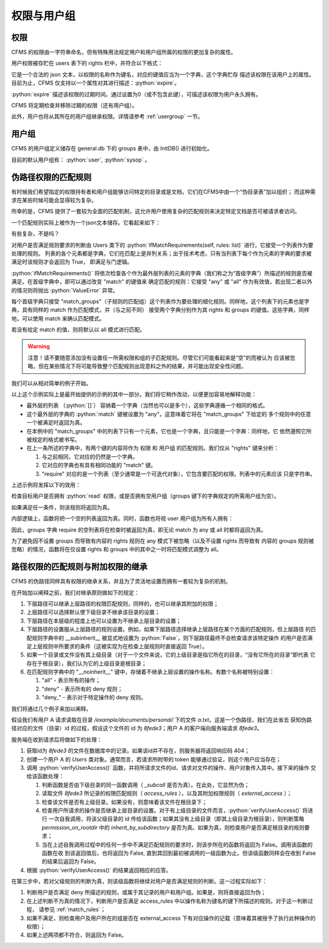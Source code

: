 权限与用户组
===================================

.. autosummary::
   :toctree: generated

.. role:: python(code)
   :language: python

权限
-----------------

CFMS 的权限由一字符串命名，但有特殊用法规定用户和用户组所属的权限的更加复杂的属性。

用户权限被存贮在 users 表下的 rights 栏中，并符合以下格式：

.. code-block:: python
    :linenos:

    {
        "read": 
            {
                "expire": 0
            },
        ...
    }

它是一个合法的 json 文本，以权限的名称作为键名，对应的键值应当为一个字典，这个字典贮存
描述该权限在该用户上的属性。目前为止，CFMS 仅支持以一个属性对其进行描述：:python:`expire`。

:python:`expire` 描述该权限的过期时间。通过设置为0（或不包含此键），可描述该权限为用户永久拥有。

CFMS 将定期检查并移除过期的权限（还有用户组）。

此外，用户也将从其所在的用户组继承权限。详情请参考 :ref:`usergroup` 一节。 

.. versionadded:: 1.0.0


.. _usergroup:

用户组
----------------------
CFMS 的用户组定义储存在 general.db 下的 groups 表中，由 InitDB() 进行初始化。

目前的默认用户组有： :python:`user`, :python:`sysop` 。 


.. _match_rules:

伪路径权限的匹配规则
----------------------

有时候我们希望指定的权限持有者和用户组能够访问特定的目录或是文档，它们在CFMS中由一个“伪目录表”加以组织；
而这种需求在某些时候可能会显得较为复杂。

所幸的是，CFMS 提供了一套较为全面的匹配机制，这允许用户使用复杂的匹配规则来决定特定文档是否可被请求者访问。

一个匹配规则实际上被作为一个json文本储存。它看起来如下：

.. code-block:: python
   :linenos:

   [ # 列表，并列满足 与 条件
        {
            "match": "any",
            "match_groups": [ # 下级匹配组，满足 any 条件 => True
                {
                    "match": "any",
                    "rights": {
                        "match": "any",
                        "require": ["read"]
                    },
                    "groups": {
                        "match": "any",
                        "require": ["user"]
                    }
                }
            ]
        }, 
        {
            "match": "all",
            "match_groups": [
                {
                    "match": "any",
                    "rights": {
                        "match": "any",
                        "require": []
                    },
                    "groups": {
                        "match": "any",
                        "require": []
                    }
                }
            ]
        }, 
    ]

有些复杂，不是吗？

对用户是否满足规则要求的判断由 Users 类下的 :python:`ifMatchRequirements(self, rules: list)` 进行，它接受一个列表作为要处理的规则。
列表的各个元素都是字典，它们在匹配上是并列关系；出于技术考虑，只有当列表下每个作为元素的字典的要求被满足时该规则才会返回为 True，
即满足与门逻辑。

:python:`ifMatchRequirements()` 将依次检查各个作为最外层列表的元素的字典（我们称之为“首级字典”）所描述的规则是否被满足。在首级字典中，即可以通过改变 "match" 的键值来
确定匹配的规则：它接受 "any" 或 "all" 作为有效值，若出现二者以外的情况则将抛出 :python:`ValueError` 异常。

每个首级字典只接受 "match_groups"（子规则的匹配组）这个列表作为要处理的细化规则。同样地，这个列表下的元素也是字典，具有同样的 match 作为匹配模式，并（与之前不同）
接受两个字典分别作为其 rights 和 groups 的键值。这些字典，同样地，可以使用 match 来确认匹配模式。

若没有给定 match 的值，则将默认以 all 模式进行匹配。

.. warning::
    注意！请不要随意添加没有设置任一所需权限和组的子匹配规则。尽管它们可能看起来是“空”的而被认为
    应该被忽略，但在某些情况下将可能导致整个匹配规则出现意料之外的结果，并可能出现安全性问题。

.. versionchanged:: 1.0.0.20230625_alpha
   现在 :python:`ifMatchRequirements()` 仅接受 rules 作为参数。

.. versionchanged:: 1.0.0.20230628_alpha
   现在 :python:`ifMatchRequirements()` 存在一别名为 :python:`ifMatchRules()`。

我们可以从相对简单的例子开始。

.. code-block:: python
   :linenos:

   [ # 列表，并列满足 与 条件
        {
            "match": "any",
            "match_groups": [ # 下级匹配组，满足 any 条件 => True
                {
                    "match": "any",
                    "rights": {
                        "match": "any",
                        "require": ["read"]
                    },
                    "groups": {
                        "match": "any",
                        "require": []
                    }
                }
            ]
        }
    ]

以上这个示例实际上是最开始提供的示例的其中一部分。我们将它稍作改动，以便更加容易地解释功能：

- 最外层的列表 （:python:`[]`） 容纳着一个字典（当然也可以是多个），这些字典遵循一个相同的格式。
- 这个最外层的字典的 :python:`match` 键被设置为 "any"，这意味着它将在 "match_groups" 下给定的
  多个规则中的任意一个被满足时返回为真。
- 在本例中的 "match_groups" 中的列表下只有一个元素，它也是一个字典，且只能是一个字典：同样地，它
  依然遵照它所被规定的格式被书写。
- 在上一条所述的字典中，有两个键的内容将作为 权限 和 用户组 的匹配规则。我们仅从 "rights" 键来分析：

  1. 与之前相同，它对应的仍然是一个字典。
  2. 它对应的字典也有具有相同功能的 "match" 键。
  3. "require" 对应的是一个列表（至少通常是一个可迭代对象），它包含要匹配的权限。列表中的元素应该
     只是字符串。

上述示例将发挥以下的效用：

检查目标用户是否拥有 :python:`read` 权限，或是否拥有空用户组（groups 键下的字典规定的所需用户组为空）。

如果满足任一条件，则该规则将返回为真。

内部逻辑上，函数将把一个空的列表返回为真。同时，函数也将视 user 用户组为所有人拥有：

.. code-block:: python
   :linenos:

    def hasGroups(self, groups=[]):
        if not groups:
            return True # 没有则返回为真
        for i in groups:
            if i == "user":
                continue # user 用户组跳过
            if not i in self.groups:
                return False
        return True

因此，groups 字典 require 的空列表将在检查时被返回为真，即无论 match 为 any 或 all 时都将返回为真。

为了避免因不设置 groups 而导致有内容的 rights 规则在 any 模式下被忽略（以及不设置 rights 而导致有
内容的 groups 规则被忽略）的情况，函数将在仅设置 rights 和 groups 中的其中之一时将匹配模式调整为 all。

路径权限的匹配规则与附加权限的继承
---------------------------------------------

CFMS 的伪路径同样具有权限的继承关系，并且为了灵活地设置而拥有一套较为复杂的机制。

在开始加以阐释之前，我们对继承原则做如下的规定：

1. 下层路径可以继承上层路径的权限匹配规则，同样的，也可以继承其附加的权限；
2. 上层路径可以选择默认使下级目录不继承该目录的设置；
3. 下层路径在本层级的程度上也可以设置为不继承上层目录的设置；
4. 下层路径的设置服从上层路径的规则设置。例如，如果下层路径选择继承上层路径在某个方面的匹配规则，但上层路径
   的匹配规则字典中的 __subinherit__ 被显式地设置为 :python:`False`，则下层路径最终不会检查请求该特定操作
   的用户是否满足上层规则中所要求的条件（这被实现为在检查上层规则时直接返回 True）。
5. 如果一个目录或文件没有其上级目录（对于一个文件来说，它的上级目录是指它所在的目录，“没有它所在的目录”即代表
   它存在于根目录），我们认为它的上级目录是根目录；
6. 在匹配规则字典中的 "__noinherit__" 键中，存储着不继承上层设置的操作名称。有数个名称被特别设置：
   
   1. "all" - 表示所有的操作；
   2. "deny" - 表示所有的 deny 规则；
   3. "deny\_" - 表示对于特定操作的 deny 规则。

我们将通过几个例子来加以阐释。

假设我们有用户 A 请求读取在目录 `/example/documents/personal/` 下的文件 `a.txt`。这是一个伪路径，我们在此省去
获知伪路径对应的文件（目录）id 的过程，假设这个文件的 id 为 `8fede3`；用户 A 的客户端向服务端请求 `8fede3`。

服务端在收到请求后将做如下的处理：

1. 获取id为 `8fede3` 的文件在数据库中的记录。如果该id并不存在，则服务器将返回响应码 404；
2. 创建一个用户 A 的 `Users` 类对象。通常而言，若请求所附带的 token 能够通过验证，则这个用户应当存在；
3. 调用 :python:`verifyUserAccess()` 函数，并将所请求文件的id、请求对文件的操作、用户对象传入其中。接下来的操作
   交给该函数处理：
   
   1. 判断函数是否由下级目录的同一函数调用（ `_subcall` 是否为真）。在此处，它显然为伪；
   2. 读取文件 `8fede3` 所记录的权限匹配规则（ `access_rules` ），以及其附加权限规则（ `external_access` ）；
   3. 检查该文件是否有上级目录。如果没有，则意味着该文件在根目录下；
   4. 检查用户所请求的操作是否继承上层目录的设置。对于有上级目录的文件而言，:python:`verifyUserAccess()` 将进行
      一次自我调用，将该父级目录的 id 传给该函数；如果其没有上级目录（即其上级目录为根目录），则判断策略 
      `permission_on_rootdir` 中的 `inherit_by_subdirectory` 是否为真。如果为真，则检查用户是否满足根目录的规则要求；
   5. 当在上述自我调用过程中的任何一步中不满足匹配规则的要求时，则该步所在的函数将返回为 False。调用该函数的函数在收
      到该返回值后，也将返回为 False, 直到其回到最初被调用的一级函数为止。但该级函数同样会在收到 False 的结果后返回为
      False。

4. 根据 :python:`verifyUserAccess()` 的结果返回相应的应答。

在第三步中，若对父级规则的判断为真，则该级函数将继续对用户是否满足规则的判断。这一过程实际如下：

1. 判断用户是否满足 deny 所描述的规则，或属于其记录的用户和用户组。如果是，则将直接返回为伪；
2. 在上述判断不为真的情况下，判断用户是否满足 access_rules 中以操作名称为键名的键下所描述的规则。对于这一判断过程，
   请参见 :ref:`match_rules`；
3. 如果不满足，则检查用户及用户所在的组是否在 external_access 下有对应操作的记载（意味着其被授予了执行此种操作的权限）；
4. 如果上述两项都不符合，则返回为 False。


